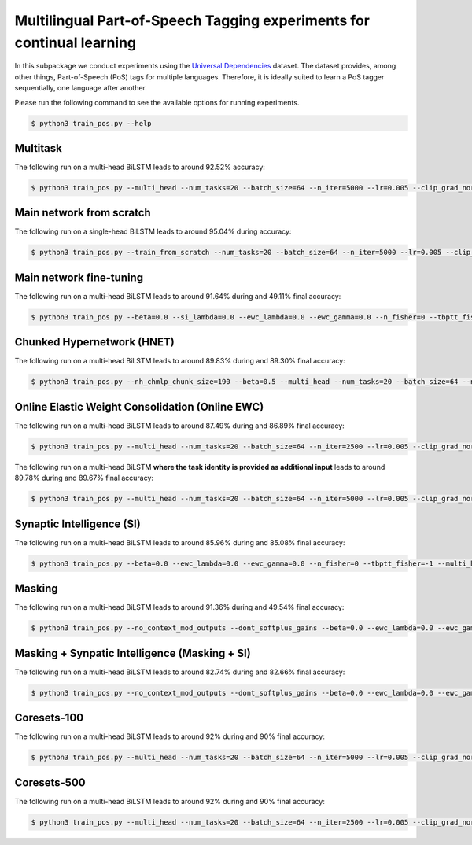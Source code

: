 Multilingual Part-of-Speech Tagging experiments for continual learning
======================================================================

.. Comment: Only the README content after the inclusion marker below will be added to the documentation by sphinx.
.. content-inclusion-marker-do-not-remove

In this subpackage we conduct experiments using the `Universal Dependencies <https://universaldependencies.org/>`__ dataset. The dataset provides, among other things, Part-of-Speech (PoS) tags for multiple languages. Therefore, it is ideally suited to learn a PoS tagger sequentially, one language after another.

Please run the following command to see the available options for running experiments.

.. code-block:: console

    $ python3 train_pos.py --help

Multitask
^^^^^^^^^

The following run on a multi-head BiLSTM leads to around 92.52% accuracy:

.. code-block:: console

    $ python3 train_pos.py --multi_head --num_tasks=20 --batch_size=64 --n_iter=5000 --lr=0.005 --clip_grad_norm=100 --rnn_arch="32" --use_bidirectional_net --use_cuda --multitask --orthogonal_hh_reg=-1 --dont_learn_wembs

Main network from scratch
^^^^^^^^^^^^^^^^^^^^^^^^^

The following run on a single-head BiLSTM leads to around 95.04% during accuracy:

.. code-block:: console

    $ python3 train_pos.py --train_from_scratch --num_tasks=20 --batch_size=64 --n_iter=5000 --lr=0.005 --clip_grad_norm=100 --rnn_arch="32" --use_bidirectional_net --use_cuda --orthogonal_hh_reg=1 --dont_learn_wembs

Main network fine-tuning
^^^^^^^^^^^^^^^^^^^^^^^^

The following run on a multi-head BiLSTM leads to around 91.64% during and 49.11% final accuracy:

.. code-block:: console

	$ python3 train_pos.py --beta=0.0 --si_lambda=0.0 --ewc_lambda=0.0 --ewc_gamma=0.0 --n_fisher=0 --tbptt_fisher=-1 --multi_head --num_tasks=20 --batch_size=64 --n_iter=2500 --lr=0.0005 --clip_grad_norm=100 --rnn_arch="32" --use_bidirectional_net --use_cuda --orthogonal_hh_reg=1 --dont_learn_wembs

Chunked Hypernetwork (HNET)
^^^^^^^^^^^^^^^^^^^^^^^^^^^

The following run on a multi-head BiLSTM leads to around 89.83% during and 89.30% final accuracy:

.. code-block:: console

    $ python3 train_pos.py --nh_chmlp_chunk_size=190 --beta=0.5 --multi_head --num_tasks=20 --batch_size=64 --n_iter=2500 --lr=0.005 --clip_grad_norm=-1 --rnn_arch="32" --use_bidirectional_net --nh_hnet_type=chunked_hmlp --nh_hmlp_arch="75,125" --nh_cond_emb_size=32 --nh_chunk_emb_size="8" --nh_hnet_net_act=sigmoid --use_new_hnet --use_cuda --hnet_all --orthogonal_hh_reg=-1 --dont_learn_wembs

Online Elastic Weight Consolidation (Online EWC)
^^^^^^^^^^^^^^^^^^^^^^^^^^^^^^^^^^^^^^^^^^^^^^^^

The following run on a multi-head BiLSTM leads to around 87.49% during and 86.89% final accuracy:

.. code-block:: console

    $ python3 train_pos.py --multi_head --num_tasks=20 --batch_size=64 --n_iter=2500 --lr=0.005 --clip_grad_norm=100 --rnn_arch="32" --use_bidirectional_net --use_cuda --orthogonal_hh_reg=1 --use_ewc --ewc_lambda=10.0 --n_fisher=200 --dont_learn_wembs

The following run on a multi-head BiLSTM **where the task identity is provided as additional input** leads to around 89.78% during and 89.67% final accuracy:

.. code-block:: console

    $ python3 train_pos.py --multi_head --num_tasks=20 --batch_size=64 --n_iter=5000 --lr=0.005 --clip_grad_norm=100 --rnn_arch="32" --use_bidirectional_net --use_cuda --input_task_identity --orthogonal_hh_reg=1 --use_ewc --ewc_lambda=10.0 --n_fisher=200 --dont_learn_wembs

Synaptic Intelligence (SI)
^^^^^^^^^^^^^^^^^^^^^^^^^^

The following run on a multi-head BiLSTM leads to around 85.96% during and 85.08% final accuracy:

.. code-block:: console

    $ python3 train_pos.py --beta=0.0 --ewc_lambda=0.0 --ewc_gamma=0.0 --n_fisher=0 --tbptt_fisher=-1 --multi_head --num_tasks=20 --batch_size=64 --n_iter=5000 --lr=0.001 --clip_grad_norm=100 --rnn_arch="32" --use_bidirectional_net --use_cuda --orthogonal_hh_reg=1 --use_si --si_lambda=0.1 --si_task_loss_only --dont_learn_wembs

Masking
^^^^^^^

The following run on a multi-head BiLSTM leads to around 91.36% during and 49.54% final accuracy:

.. code-block:: console

    $ python3 train_pos.py --no_context_mod_outputs --dont_softplus_gains --beta=0.0 --ewc_lambda=0.0 --ewc_gamma=0.0 --n_fisher=0 --tbptt_fisher=-1 --multi_head --num_tasks=20 --batch_size=64 --n_iter=2500 --lr=0.0005 --clip_grad_norm=-1 --rnn_arch="32" --use_bidirectional_net --use_cuda --use_masks --mask_fraction=0.2 --orthogonal_hh_reg=1 --dont_learn_wembs

Masking + Synpatic Intelligence (Masking + SI)
^^^^^^^^^^^^^^^^^^^^^^^^^^^^^^^^^^^^^^^^^^^^^^

The following run on a multi-head BiLSTM leads to around 82.74% during and 82.66% final accuracy:

.. code-block:: console

    $ python3 train_pos.py --no_context_mod_outputs --dont_softplus_gains --beta=0.0 --ewc_lambda=0.0 --ewc_gamma=0.0 --n_fisher=0 --tbptt_fisher=-1 --multi_head --num_tasks=20 --batch_size=64 --n_iter=5000 --lr=0.001 --clip_grad_norm=-1 --rnn_arch="32" --use_bidirectional_net --use_cuda --use_masks --mask_fraction=0.2 --orthogonal_hh_reg=1 --use_si --si_lambda=1.0 --si_task_loss_only --dont_learn_wembs

Coresets-100
^^^^^^^^^^^^

The following run on a multi-head BiLSTM leads to around 92% during and 90% final accuracy:

.. code-block:: console

    $ python3 train_pos.py --multi_head --num_tasks=20 --batch_size=64 --n_iter=5000 --lr=0.005 --clip_grad_norm=-1 --rnn_arch="32" --use_bidirectional_net --use_cuda --orthogonal_hh_reg=-1 --use_replay --replay_distill_reg=10 --coreset_size=100 --dont_learn_wembs

Coresets-500
^^^^^^^^^^^^

The following run on a multi-head BiLSTM leads to around 92% during and 90% final accuracy:

.. code-block:: console

    $ python3 train_pos.py --multi_head --num_tasks=20 --batch_size=64 --n_iter=2500 --lr=0.005 --clip_grad_norm=100 --rnn_arch="32" --use_bidirectional_net --use_cuda --orthogonal_hh_reg=-1 --use_replay --replay_distill_reg=10 --coreset_size=500 --dont_learn_wembs
